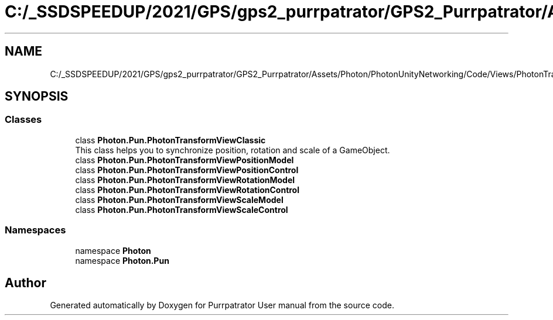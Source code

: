 .TH "C:/_SSDSPEEDUP/2021/GPS/gps2_purrpatrator/GPS2_Purrpatrator/Assets/Photon/PhotonUnityNetworking/Code/Views/PhotonTransformViewClassic.cs" 3 "Mon Apr 18 2022" "Purrpatrator User manual" \" -*- nroff -*-
.ad l
.nh
.SH NAME
C:/_SSDSPEEDUP/2021/GPS/gps2_purrpatrator/GPS2_Purrpatrator/Assets/Photon/PhotonUnityNetworking/Code/Views/PhotonTransformViewClassic.cs
.SH SYNOPSIS
.br
.PP
.SS "Classes"

.in +1c
.ti -1c
.RI "class \fBPhoton\&.Pun\&.PhotonTransformViewClassic\fP"
.br
.RI "This class helps you to synchronize position, rotation and scale of a GameObject\&. "
.ti -1c
.RI "class \fBPhoton\&.Pun\&.PhotonTransformViewPositionModel\fP"
.br
.ti -1c
.RI "class \fBPhoton\&.Pun\&.PhotonTransformViewPositionControl\fP"
.br
.ti -1c
.RI "class \fBPhoton\&.Pun\&.PhotonTransformViewRotationModel\fP"
.br
.ti -1c
.RI "class \fBPhoton\&.Pun\&.PhotonTransformViewRotationControl\fP"
.br
.ti -1c
.RI "class \fBPhoton\&.Pun\&.PhotonTransformViewScaleModel\fP"
.br
.ti -1c
.RI "class \fBPhoton\&.Pun\&.PhotonTransformViewScaleControl\fP"
.br
.in -1c
.SS "Namespaces"

.in +1c
.ti -1c
.RI "namespace \fBPhoton\fP"
.br
.ti -1c
.RI "namespace \fBPhoton\&.Pun\fP"
.br
.in -1c
.SH "Author"
.PP 
Generated automatically by Doxygen for Purrpatrator User manual from the source code\&.
